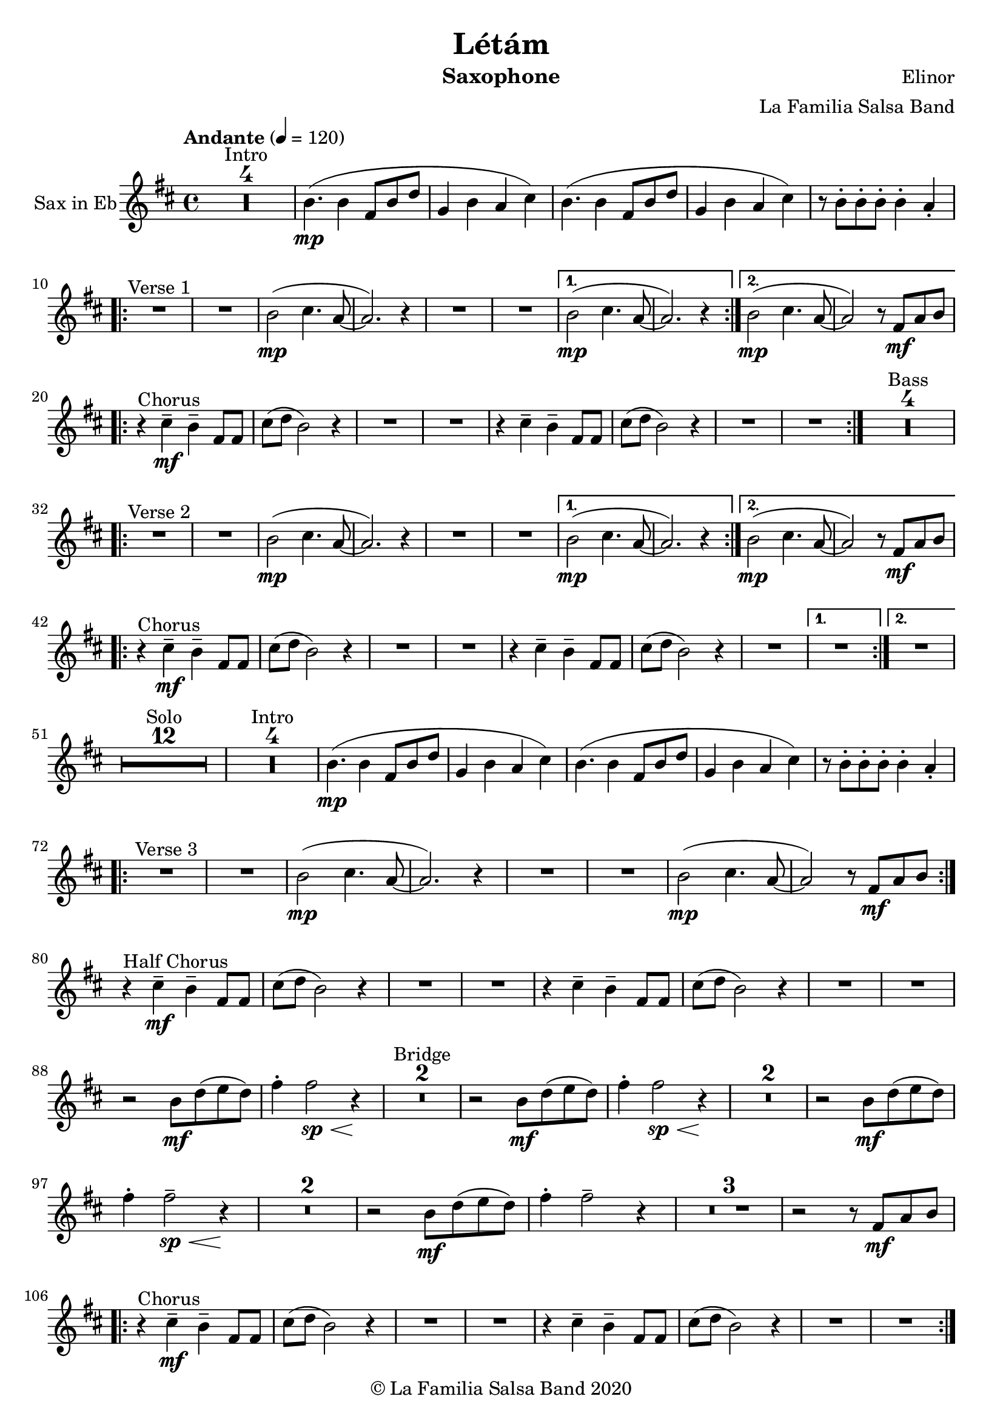 \version "2.18.2"

\header {
    title = "Létám"
    composer = "Elinor"
    arranger = "La Familia Salsa Band"
    instrument = "Saxophone"
    copyright = "© La Familia Salsa Band 2020"
}

tempoMark = #(define-music-function (parser location markp) (string?)
#{
		\once \override Score . RehearsalMark #'self-alignment-X = #left
    \once \override Score . RehearsalMark #'no-spacing-rods = ##t
		\once \override Score . RehearsalMark #'padding = #2.0
    \mark \markup { \bold $markp }
#})

Saxophone = \new Voice \transpose es bes \relative c' {
    \set Staff.instrumentName = \markup {
	\center-align { "Sax in Eb" }
    }
    \set Staff.midiInstrument = "alto sax"
    \set Staff.midiMaximumVolume = #1.0

    \key e \minor
    \time 4/4
    \tempo "Andante" 4 = 120

    
    \set Score.skipBars = ##t R1*4 ^\markup { "Intro" }

    e4. ( \mp e4 b8 e g |
    c,4 e d fis ) |
    e4. ( e4 b8 e g |
    c,4 e d fis ) |
    r8 e -. e -. e -. e4 -. d -. |
    
    \repeat volta 2 {
        R1 ^\markup { "Verse 1" } |
        R1 |
        e2 -\mp ( fis4. d8 ~ |
        d2. ) r4 |
        R1 |
        R1 |
    }
    \alternative {
      {
        e2 -\mp ( fis4. d8 ~ |
        d2. ) r4 |
      } {
        e2 -\mp ( fis4. d8 ~ |
        d2 ) r8 b \mf [ d e ] | \break 
      }
    }

    \repeat volta 2 {
        r4 ^\markup { "Chorus" } fis -\mf -\tenuto e -\tenuto b8 b |
        fis' ( g e2 ) r4 |
        R1 |
        R1 |
        r4 fis -\tenuto e  -\tenuto b8 b |
        fis' ( g e2 ) r4 |
        R1 |
        R1 |
    }
    \set Score.skipBars = ##t R1*4 ^\markup { "Bass" } \break
    
    \repeat volta 2 {
        R1 ^\markup { "Verse 2" } |
        R1 |
        e2 -\mp ( fis4. d8 ~ |
        d2. ) r4 |
        R1 |
        R1 |
    }
    \alternative {
      {
        e2 -\mp ( fis4. d8 ~ |
        d2. ) r4 |
      } {
        e2 -\mp ( fis4. d8 ~ |
        d2 ) r8 b \mf [ d e ] | \break 
      }
    }
    
    \repeat volta 2 {
        r4 ^\markup { "Chorus" } fis -\mf -\tenuto e -\tenuto b8 b |
        fis' ( g e2 ) r4 |
        R1 |
        R1 |
        r4 fis -\tenuto e  -\tenuto b8 b |
        fis' ( g e2 ) r4 |
        R1 |
    }
    \alternative {
      {
        R1 |
      }
      {
        R1 | \break
      }
    }
    
    \set Score.skipBars = ##t R1*12 ^\markup { "Solo" }

    \set Score.skipBars = ##t R1*4 ^\markup { "Intro" }
    e4. ( \mp e4 b8 e g |
    c,4 e d fis ) |
    e4. ( e4 b8 e g |
    c,4 e d fis ) |
    r8 e -. e -. e -. e4 -. d -. |
    
    \repeat volta 2 {
        R1 ^\markup { "Verse 3" } |
        R1 |
        e2 -\mp ( fis4. d8 ~ |
        d2. ) r4 |
        R1 |
        R1 |
        e2 \mp ( fis4. d8 ~ |
        d2 ) r8 b \mf [ d e ] | \break 
    }
    
    r4 ^\markup { "Half Chorus" } fis -\mf -\tenuto e -\tenuto b8 b |
    fis' ( g e2 ) r4 |
    R1 |
    R1 |
    r4 fis -\tenuto e  -\tenuto b8 b |
    fis' ( g e2 ) r4 |
    R1 |
    R1 | \break
    
    
    r2 e8 \mf g ( a g ) |
    b4 -. b2 \sp \< r4 \! |
    \set Score.skipBars = ##t R1*2 ^\markup { "Bridge" }
    r2 e,8 \mf g ( a g ) |
    b4 -. b2 \sp \< r4 \! |
    \set Score.skipBars = ##t R1*2
    r2 e,8 \mf  g ( a g ) |
    b4 -. b2 \tenuto \sp \< r4 \! |
    \set Score.skipBars = ##t R1*2
    r2 e,8 \mf  g ( a g ) |
    b4 -. b2 \tenuto r4 |
    \set Score.skipBars = ##t R1*3
    r2 r8 b, \mf [ d e ] | \break 
    
    \repeat volta 2 {
        r4 ^\markup { "Chorus" } fis -\mf -\tenuto e -\tenuto b8 b |
        fis' ( g e2 ) r4 |
        R1 |
        R1 |
        r4 fis -\tenuto e  -\tenuto b8 b |
        fis' ( g e2 ) r4 |
        R1 |
        R1 | \break
    }
    
    
    \set Score.skipBars = ##t R1*4 ^\markup { "Outro" }
    e4. ( \mp e4 b8 e g |
    c,4 e d fis ) |
    e4. ( e4 b8 e g |
    c,4 _\markup { "rit." } e \> d fis |
    e1 ) \p |
    
     
    \bar "|."
}

\score {
  \new Staff {
	\new Voice = "Saxophone" {
		\Saxophone			
	}
  }
  \layout {
  }
}

\score {
    \unfoldRepeats {
        \new Staff {
	      \new Voice = "Saxophone" {
		      \Saxophone			
	      }
        }
    }
    \midi {
    }
}

\paper {
	between-system-padding = #2
	bottom-margin = 5\mm
}
